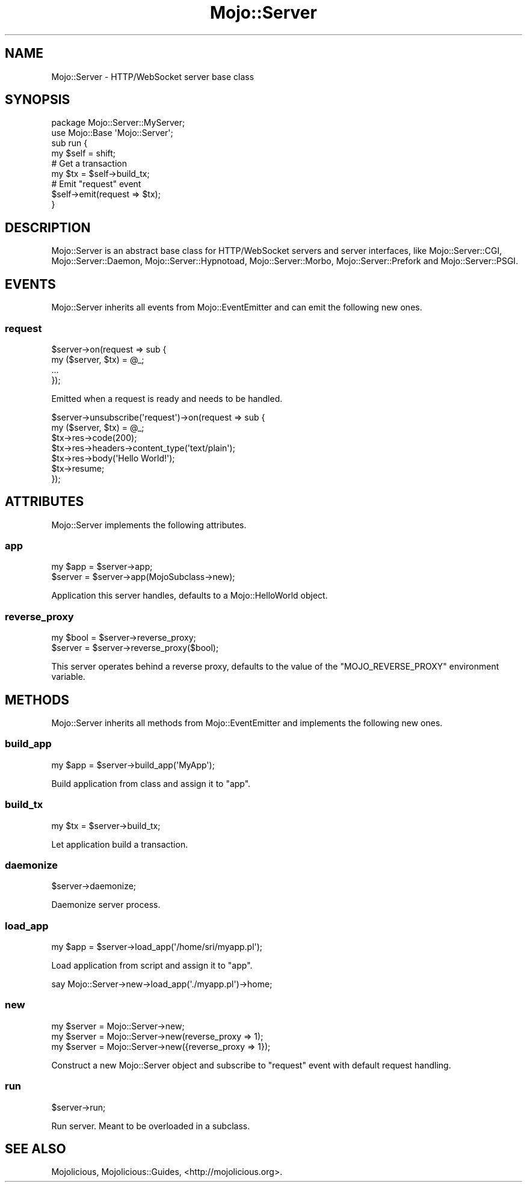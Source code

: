 .\" Automatically generated by Pod::Man 2.25 (Pod::Simple 3.20)
.\"
.\" Standard preamble:
.\" ========================================================================
.de Sp \" Vertical space (when we can't use .PP)
.if t .sp .5v
.if n .sp
..
.de Vb \" Begin verbatim text
.ft CW
.nf
.ne \\$1
..
.de Ve \" End verbatim text
.ft R
.fi
..
.\" Set up some character translations and predefined strings.  \*(-- will
.\" give an unbreakable dash, \*(PI will give pi, \*(L" will give a left
.\" double quote, and \*(R" will give a right double quote.  \*(C+ will
.\" give a nicer C++.  Capital omega is used to do unbreakable dashes and
.\" therefore won't be available.  \*(C` and \*(C' expand to `' in nroff,
.\" nothing in troff, for use with C<>.
.tr \(*W-
.ds C+ C\v'-.1v'\h'-1p'\s-2+\h'-1p'+\s0\v'.1v'\h'-1p'
.ie n \{\
.    ds -- \(*W-
.    ds PI pi
.    if (\n(.H=4u)&(1m=24u) .ds -- \(*W\h'-12u'\(*W\h'-12u'-\" diablo 10 pitch
.    if (\n(.H=4u)&(1m=20u) .ds -- \(*W\h'-12u'\(*W\h'-8u'-\"  diablo 12 pitch
.    ds L" ""
.    ds R" ""
.    ds C` ""
.    ds C' ""
'br\}
.el\{\
.    ds -- \|\(em\|
.    ds PI \(*p
.    ds L" ``
.    ds R" ''
'br\}
.\"
.\" Escape single quotes in literal strings from groff's Unicode transform.
.ie \n(.g .ds Aq \(aq
.el       .ds Aq '
.\"
.\" If the F register is turned on, we'll generate index entries on stderr for
.\" titles (.TH), headers (.SH), subsections (.SS), items (.Ip), and index
.\" entries marked with X<> in POD.  Of course, you'll have to process the
.\" output yourself in some meaningful fashion.
.ie \nF \{\
.    de IX
.    tm Index:\\$1\t\\n%\t"\\$2"
..
.    nr % 0
.    rr F
.\}
.el \{\
.    de IX
..
.\}
.\"
.\" Accent mark definitions (@(#)ms.acc 1.5 88/02/08 SMI; from UCB 4.2).
.\" Fear.  Run.  Save yourself.  No user-serviceable parts.
.    \" fudge factors for nroff and troff
.if n \{\
.    ds #H 0
.    ds #V .8m
.    ds #F .3m
.    ds #[ \f1
.    ds #] \fP
.\}
.if t \{\
.    ds #H ((1u-(\\\\n(.fu%2u))*.13m)
.    ds #V .6m
.    ds #F 0
.    ds #[ \&
.    ds #] \&
.\}
.    \" simple accents for nroff and troff
.if n \{\
.    ds ' \&
.    ds ` \&
.    ds ^ \&
.    ds , \&
.    ds ~ ~
.    ds /
.\}
.if t \{\
.    ds ' \\k:\h'-(\\n(.wu*8/10-\*(#H)'\'\h"|\\n:u"
.    ds ` \\k:\h'-(\\n(.wu*8/10-\*(#H)'\`\h'|\\n:u'
.    ds ^ \\k:\h'-(\\n(.wu*10/11-\*(#H)'^\h'|\\n:u'
.    ds , \\k:\h'-(\\n(.wu*8/10)',\h'|\\n:u'
.    ds ~ \\k:\h'-(\\n(.wu-\*(#H-.1m)'~\h'|\\n:u'
.    ds / \\k:\h'-(\\n(.wu*8/10-\*(#H)'\z\(sl\h'|\\n:u'
.\}
.    \" troff and (daisy-wheel) nroff accents
.ds : \\k:\h'-(\\n(.wu*8/10-\*(#H+.1m+\*(#F)'\v'-\*(#V'\z.\h'.2m+\*(#F'.\h'|\\n:u'\v'\*(#V'
.ds 8 \h'\*(#H'\(*b\h'-\*(#H'
.ds o \\k:\h'-(\\n(.wu+\w'\(de'u-\*(#H)/2u'\v'-.3n'\*(#[\z\(de\v'.3n'\h'|\\n:u'\*(#]
.ds d- \h'\*(#H'\(pd\h'-\w'~'u'\v'-.25m'\f2\(hy\fP\v'.25m'\h'-\*(#H'
.ds D- D\\k:\h'-\w'D'u'\v'-.11m'\z\(hy\v'.11m'\h'|\\n:u'
.ds th \*(#[\v'.3m'\s+1I\s-1\v'-.3m'\h'-(\w'I'u*2/3)'\s-1o\s+1\*(#]
.ds Th \*(#[\s+2I\s-2\h'-\w'I'u*3/5'\v'-.3m'o\v'.3m'\*(#]
.ds ae a\h'-(\w'a'u*4/10)'e
.ds Ae A\h'-(\w'A'u*4/10)'E
.    \" corrections for vroff
.if v .ds ~ \\k:\h'-(\\n(.wu*9/10-\*(#H)'\s-2\u~\d\s+2\h'|\\n:u'
.if v .ds ^ \\k:\h'-(\\n(.wu*10/11-\*(#H)'\v'-.4m'^\v'.4m'\h'|\\n:u'
.    \" for low resolution devices (crt and lpr)
.if \n(.H>23 .if \n(.V>19 \
\{\
.    ds : e
.    ds 8 ss
.    ds o a
.    ds d- d\h'-1'\(ga
.    ds D- D\h'-1'\(hy
.    ds th \o'bp'
.    ds Th \o'LP'
.    ds ae ae
.    ds Ae AE
.\}
.rm #[ #] #H #V #F C
.\" ========================================================================
.\"
.IX Title "Mojo::Server 3"
.TH Mojo::Server 3 "2016-07-19" "perl v5.16.3" "User Contributed Perl Documentation"
.\" For nroff, turn off justification.  Always turn off hyphenation; it makes
.\" way too many mistakes in technical documents.
.if n .ad l
.nh
.SH "NAME"
Mojo::Server \- HTTP/WebSocket server base class
.SH "SYNOPSIS"
.IX Header "SYNOPSIS"
.Vb 2
\&  package Mojo::Server::MyServer;
\&  use Mojo::Base \*(AqMojo::Server\*(Aq;
\&
\&  sub run {
\&    my $self = shift;
\&
\&    # Get a transaction
\&    my $tx = $self\->build_tx;
\&
\&    # Emit "request" event
\&    $self\->emit(request => $tx);
\&  }
.Ve
.SH "DESCRIPTION"
.IX Header "DESCRIPTION"
Mojo::Server is an abstract base class for HTTP/WebSocket servers and server
interfaces, like Mojo::Server::CGI, Mojo::Server::Daemon,
Mojo::Server::Hypnotoad, Mojo::Server::Morbo, Mojo::Server::Prefork
and Mojo::Server::PSGI.
.SH "EVENTS"
.IX Header "EVENTS"
Mojo::Server inherits all events from Mojo::EventEmitter and can emit the
following new ones.
.SS "request"
.IX Subsection "request"
.Vb 4
\&  $server\->on(request => sub {
\&    my ($server, $tx) = @_;
\&    ...
\&  });
.Ve
.PP
Emitted when a request is ready and needs to be handled.
.PP
.Vb 7
\&  $server\->unsubscribe(\*(Aqrequest\*(Aq)\->on(request => sub {
\&    my ($server, $tx) = @_;
\&    $tx\->res\->code(200);
\&    $tx\->res\->headers\->content_type(\*(Aqtext/plain\*(Aq);
\&    $tx\->res\->body(\*(AqHello World!\*(Aq);
\&    $tx\->resume;
\&  });
.Ve
.SH "ATTRIBUTES"
.IX Header "ATTRIBUTES"
Mojo::Server implements the following attributes.
.SS "app"
.IX Subsection "app"
.Vb 2
\&  my $app = $server\->app;
\&  $server = $server\->app(MojoSubclass\->new);
.Ve
.PP
Application this server handles, defaults to a Mojo::HelloWorld object.
.SS "reverse_proxy"
.IX Subsection "reverse_proxy"
.Vb 2
\&  my $bool = $server\->reverse_proxy;
\&  $server  = $server\->reverse_proxy($bool);
.Ve
.PP
This server operates behind a reverse proxy, defaults to the value of the
\&\f(CW\*(C`MOJO_REVERSE_PROXY\*(C'\fR environment variable.
.SH "METHODS"
.IX Header "METHODS"
Mojo::Server inherits all methods from Mojo::EventEmitter and implements
the following new ones.
.SS "build_app"
.IX Subsection "build_app"
.Vb 1
\&  my $app = $server\->build_app(\*(AqMyApp\*(Aq);
.Ve
.PP
Build application from class and assign it to \*(L"app\*(R".
.SS "build_tx"
.IX Subsection "build_tx"
.Vb 1
\&  my $tx = $server\->build_tx;
.Ve
.PP
Let application build a transaction.
.SS "daemonize"
.IX Subsection "daemonize"
.Vb 1
\&  $server\->daemonize;
.Ve
.PP
Daemonize server process.
.SS "load_app"
.IX Subsection "load_app"
.Vb 1
\&  my $app = $server\->load_app(\*(Aq/home/sri/myapp.pl\*(Aq);
.Ve
.PP
Load application from script and assign it to \*(L"app\*(R".
.PP
.Vb 1
\&  say Mojo::Server\->new\->load_app(\*(Aq./myapp.pl\*(Aq)\->home;
.Ve
.SS "new"
.IX Subsection "new"
.Vb 3
\&  my $server = Mojo::Server\->new;
\&  my $server = Mojo::Server\->new(reverse_proxy => 1);
\&  my $server = Mojo::Server\->new({reverse_proxy => 1});
.Ve
.PP
Construct a new Mojo::Server object and subscribe to \*(L"request\*(R" event
with default request handling.
.SS "run"
.IX Subsection "run"
.Vb 1
\&  $server\->run;
.Ve
.PP
Run server. Meant to be overloaded in a subclass.
.SH "SEE ALSO"
.IX Header "SEE ALSO"
Mojolicious, Mojolicious::Guides, <http://mojolicious.org>.
